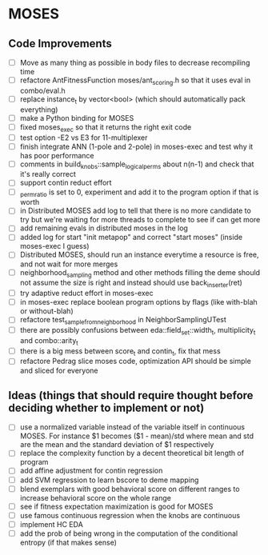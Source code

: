 * MOSES
** Code Improvements
- [ ] Move as many thing as possible in body files to decrease
  recompiling time
- [ ] refactore AntFitnessFunction moses/ant_scoring.h so that it uses
  eval in combo/eval.h
- [ ] replace instance_t by vector<bool> (which should automatically
  pack everything)
- [ ] make a Python binding for MOSES
- [ ] fixed moses_exec so that it returns the right exit code
- [ ] test option -E2 vs E3 for 11-multiplexer
- [ ] finish integrate ANN (1-pole and 2-pole) in moses-exec and test
  why it has poor performance
- [ ] comments in build_knobs::sample_logical_perms about n(n-1) and
  check that it's really correct
- [ ] support contin reduct effort
- [ ] _perm_ratio is set to 0, experiment and add it to the program option
  if that is worth
- [ ] in Distributed MOSES add log to tell that there is no more
  candidate to try but we're waiting for more threads to complete to
  see if can get more
- [ ] add remaining evals in distributed moses in the log
- [ ] added log for start "init metapop" and correct "start moses"
  (inside moses-exec I guess)
- [ ] Distributed MOSES, should run an instance everytime a resource is
  free, and not wait for more merges
- [ ] neighborhood_sampling method and other methods filling the deme
  should not assume the size is right and instead should use
  back_inserter(ret)
- [ ] try adaptive reduct effort in moses-exec
- [ ] in moses-exec replace boolean program options by flags (like
  with-blah or without-blah)
- [ ] refactore test_sample_from_neighborhood in NeighborSamplingUTest
- [ ] there are possibly confusions between eda::field_set::width_t,
  multiplicity_t and combo::arity_t
- [ ] there is a big mess between score_t and contin_t, fix
  that mess
- [ ] refactore Pedrag slice moses code, optimization API should be
  simple and sliced for everyone

** Ideas (things that should require thought before deciding whether to implement or not)
- [ ] use a normalized variable instead of the variable itself in
      continuous MOSES. For instance $1 becomes ($1 - mean)/std where mean
  and std are the mean and the standard deviation of $1 respectively
- [ ] replace the complexity function by a decent theoretical bit
  length of program
- [ ] add affine adjustment for contin regression
- [ ] add SVM regression to learn bscore to deme mapping
- [ ] blend exemplars with good behavioral score on different ranges
  to increase behavioral score on the whole range
- [ ] see if fitness expectation maximization is good for MOSES
- [ ] use famous continuous regression when the knobs are continuous
- [ ] implement HC EDA
- [ ] add the prob of being wrong in the computation of the conditional entropy (if that makes sense)
